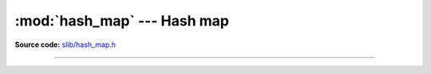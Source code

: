 :mod:`hash_map` --- Hash map
============================

.. module:: hash_map
   :synopsis: Hash map.

**Source code:** `slib/hash_map.h`_

---------------------------------------------------

.. doxygenfile:: slib/hash_map.h
   :project: simba

.. _slib/hash_map.h: https://github.com/eerimoq/simba/tree/master/src/slib/slib/hash_map.h

